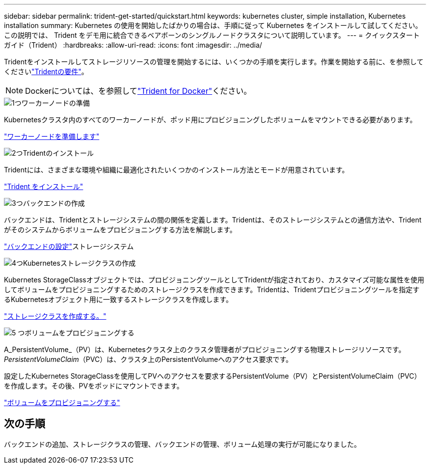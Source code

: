---
sidebar: sidebar 
permalink: trident-get-started/quickstart.html 
keywords: kubernetes cluster, simple installation, Kubernetes installation 
summary: Kubernetes の使用を開始したばかりの場合は、手順に従って Kubernetes をインストールして試してください。この説明では、 Trident をデモ用に統合できるベアボーンのシングルノードクラスタについて説明しています。 
---
= クイックスタートガイド（Trident）
:hardbreaks:
:allow-uri-read: 
:icons: font
:imagesdir: ../media/


[role="lead"]
Tridentをインストールしてストレージリソースの管理を開始するには、いくつかの手順を実行します。作業を開始する前に、を参照してくださいlink:requirements.html["Tridentの要件"]。


NOTE: Dockerについては、を参照してlink:../trident-docker/deploy-docker.html["Trident for Docker"]ください。

.image:https://raw.githubusercontent.com/NetAppDocs/common/main/media/number-1.png["1つ"]ワーカーノードの準備
[role="quick-margin-para"]
Kubernetesクラスタ内のすべてのワーカーノードが、ポッド用にプロビジョニングしたボリュームをマウントできる必要があります。

[role="quick-margin-para"]
link:../trident-use/worker-node-prep.html["ワーカーノードを準備します"]

.image:https://raw.githubusercontent.com/NetAppDocs/common/main/media/number-2.png["2つ"]Tridentのインストール
[role="quick-margin-para"]
Tridentには、さまざまな環境や組織に最適化されたいくつかのインストール方法とモードが用意されています。

[role="quick-margin-para"]
link:../trident-get-started/kubernetes-deploy.html["Trident をインストール"]

.image:https://raw.githubusercontent.com/NetAppDocs/common/main/media/number-3.png["3つ"]バックエンドの作成
[role="quick-margin-para"]
バックエンドは、Tridentとストレージシステムの間の関係を定義します。Tridentは、そのストレージシステムとの通信方法や、Tridentがそのシステムからボリュームをプロビジョニングする方法を解説します。

[role="quick-margin-para"]
link:../trident-use/backends.html["バックエンドの設定"]ストレージシステム

.image:https://raw.githubusercontent.com/NetAppDocs/common/main/media/number-4.png["4つ"]Kubernetesストレージクラスの作成
[role="quick-margin-para"]
Kubernetes StorageClassオブジェクトでは、プロビジョニングツールとしてTridentが指定されており、カスタマイズ可能な属性を使用してボリュームをプロビジョニングするためのストレージクラスを作成できます。Tridentは、Tridentプロビジョニングツールを指定するKubernetesオブジェクト用に一致するストレージクラスを作成します。

[role="quick-margin-para"]
link:../trident-use/create-stor-class.html["ストレージクラスを作成する。"]

.image:https://raw.githubusercontent.com/NetAppDocs/common/main/media/number-5.png["5 つ"]ボリュームをプロビジョニングする
[role="quick-margin-para"]
A_PersistentVolume_（PV）は、Kubernetesクラスタ上のクラスタ管理者がプロビジョニングする物理ストレージリソースです。_PersistentVolumeClaim_（PVC）は、クラスタ上のPersistentVolumeへのアクセス要求です。

[role="quick-margin-para"]
設定したKubernetes StorageClassを使用してPVへのアクセスを要求するPersistentVolume（PV）とPersistentVolumeClaim（PVC）を作成します。その後、PVをポッドにマウントできます。

[role="quick-margin-para"]
link:../trident-use/vol-provision.html["ボリュームをプロビジョニングする"]



== 次の手順

バックエンドの追加、ストレージクラスの管理、バックエンドの管理、ボリューム処理の実行が可能になりました。
